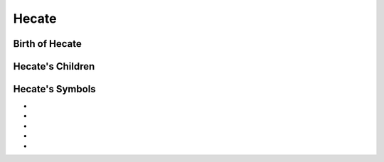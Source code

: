 Hecate
======

.. image:: hecate.jpg




Birth of Hecate
~~~~~~~~~~~~~~~~~~~


.. image:: 

Hecate's Children
~~~~~~~~~~~~~~~~~~~~~


Hecate's Symbols
~~~~~~~~~~~~~~~~~~~~


* 
* 
* 
* 
* 